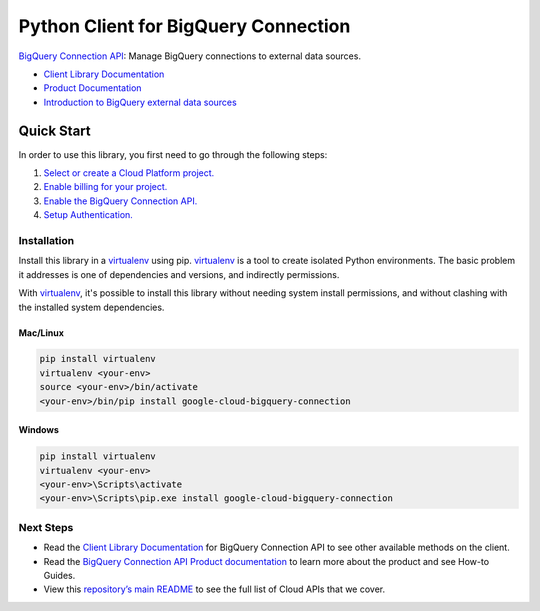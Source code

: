Python Client for BigQuery Connection
=================================================

|GA| |pypi| |versions|

`BigQuery Connection API`_: Manage BigQuery connections to external data sources.

- `Client Library Documentation`_
- `Product Documentation`_
- `Introduction to BigQuery external data sources`_

.. |GA| image:: https://img.shields.io/badge/support-ga-gold.svg
   :target: https://github.com/googleapis/google-cloud-python/blob/main/README.rst#general-availability
.. |pypi| image:: https://img.shields.io/pypi/v/google-cloud-bigquery-connection.svg
   :target: https://pypi.org/project/google-cloud-bigquery-connection/
.. |versions| image:: https://img.shields.io/pypi/pyversions/google-cloud-bigquery-connection.svg
   :target: https://pypi.org/project/google-cloud-bigquery-connection/
.. _BigQuery Connection API: https://cloud.google.com/bigquery/docs/reference/bigqueryconnection/rest
.. _Client Library Documentation: https://googleapis.dev/python/bigqueryconnection/latest
.. _Product Documentation:  https://cloud.google.com/bigquery/docs/reference/bigqueryconnection/rest
.. _Introduction to BigQuery external data sources:  https://cloud.google.com/bigquery/external-data-sources

Quick Start
-----------

In order to use this library, you first need to go through the following steps:

1. `Select or create a Cloud Platform project.`_
2. `Enable billing for your project.`_
3. `Enable the BigQuery Connection API.`_
4. `Setup Authentication.`_

.. _Select or create a Cloud Platform project.: https://console.cloud.google.com/project
.. _Enable billing for your project.: https://cloud.google.com/billing/docs/how-to/modify-project#enable_billing_for_a_project
.. _Enable the BigQuery Connection API.:  https://console.cloud.google.com/apis/library/bigqueryconnection.googleapis.com
.. _Setup Authentication.: https://googleapis.dev/python/google-api-core/latest/auth.html

Installation
~~~~~~~~~~~~

Install this library in a `virtualenv`_ using pip. `virtualenv`_ is a tool to
create isolated Python environments. The basic problem it addresses is one of
dependencies and versions, and indirectly permissions.

With `virtualenv`_, it's possible to install this library without needing system
install permissions, and without clashing with the installed system
dependencies.

.. _`virtualenv`: https://virtualenv.pypa.io/en/latest/


Mac/Linux
^^^^^^^^^

.. code-block:: console

    pip install virtualenv
    virtualenv <your-env>
    source <your-env>/bin/activate
    <your-env>/bin/pip install google-cloud-bigquery-connection


Windows
^^^^^^^

.. code-block:: console

    pip install virtualenv
    virtualenv <your-env>
    <your-env>\Scripts\activate
    <your-env>\Scripts\pip.exe install google-cloud-bigquery-connection

Next Steps
~~~~~~~~~~

-  Read the `Client Library Documentation`_ for BigQuery Connection
   API to see other available methods on the client.
-  Read the `BigQuery Connection API Product documentation`_ to learn
   more about the product and see How-to Guides.
-  View this `repository’s main README`_ to see the full list of Cloud
   APIs that we cover.

.. _BigQuery Connection API Product documentation:  https://cloud.google.com/bigquery/docs/reference/bigqueryconnection/rest
.. _repository’s main README: https://github.com/googleapis/google-cloud-python/blob/main/README.rst